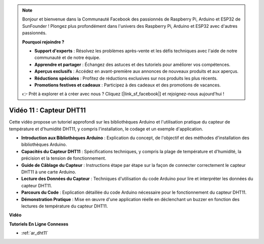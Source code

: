 .. note::

    Bonjour et bienvenue dans la Communauté Facebook des passionnés de Raspberry Pi, Arduino et ESP32 de SunFounder ! Plongez plus profondément dans l'univers des Raspberry Pi, Arduino et ESP32 avec d'autres passionnés.

    **Pourquoi rejoindre ?**

    - **Support d'experts** : Résolvez les problèmes après-vente et les défis techniques avec l'aide de notre communauté et de notre équipe.
    - **Apprendre et partager** : Échangez des astuces et des tutoriels pour améliorer vos compétences.
    - **Aperçus exclusifs** : Accédez en avant-première aux annonces de nouveaux produits et aux aperçus.
    - **Réductions spéciales** : Profitez de réductions exclusives sur nos produits les plus récents.
    - **Promotions festives et cadeaux** : Participez à des cadeaux et des promotions de vacances.

    👉 Prêt à explorer et à créer avec nous ? Cliquez [|link_sf_facebook|] et rejoignez-nous aujourd'hui !

Vidéo 11 : Capteur DHT11
==========================

Cette vidéo propose un tutoriel approfondi sur les bibliothèques Arduino et l'utilisation pratique du capteur de température et d'humidité DHT11, y compris l'installation, le codage et un exemple d'application.

* **Introduction aux Bibliothèques Arduino** : Explication du concept, de l'objectif et des méthodes d'installation des bibliothèques Arduino.
* **Capacités du Capteur DHT11** : Spécifications techniques, y compris la plage de température et d'humidité, la précision et la tension de fonctionnement.
* **Guide de Câblage du Capteur** : Instructions étape par étape sur la façon de connecter correctement le capteur DHT11 à une carte Arduino.
* **Lecture des Données du Capteur** : Techniques d'utilisation du code Arduino pour lire et interpréter les données du capteur DHT11.
* **Parcours du Code** : Explication détaillée du code Arduino nécessaire pour le fonctionnement du capteur DHT11.
* **Démonstration Pratique** : Mise en œuvre d'une application réelle en déclenchant un buzzer en fonction des lectures de température du capteur DHT11.

**Vidéo**

.. raw:: html

    <iframe width="600" height="400" src="https://www.youtube.com/embed/FWRWLzKFf38?si=se1z2gcjH2ORWM-c" title="YouTube video player" frameborder="0" allow="accelerometer; autoplay; clipboard-write; encrypted-media; gyroscope; picture-in-picture; web-share" allowfullscreen></iframe>

    <br/><br/>

**Tutoriels En Ligne Connexes**

* :ref:`ar_dht11`
